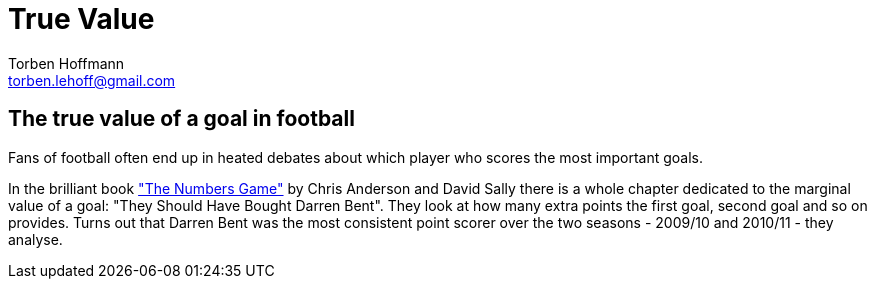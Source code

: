 True Value
==========
Torben Hoffmann <torben.lehoff@gmail.com>

== The true value of a goal in football

Fans of football often end up in heated debates about which player who scores
the most important goals.

In the brilliant book 
https://www.waterstones.com/book/the-numbers-game/chris-anderson/david-sally/9780241963623["The Numbers Game"] 
by Chris Anderson and David Sally there is a whole chapter dedicated to the 
marginal value of a goal: "They Should Have Bought Darren Bent". They look at how many 
extra points the first goal, second goal and so on provides. 
Turns out that Darren Bent was the most consistent point scorer over 
the two seasons - 2009/10 and 2010/11 - they analyse.





